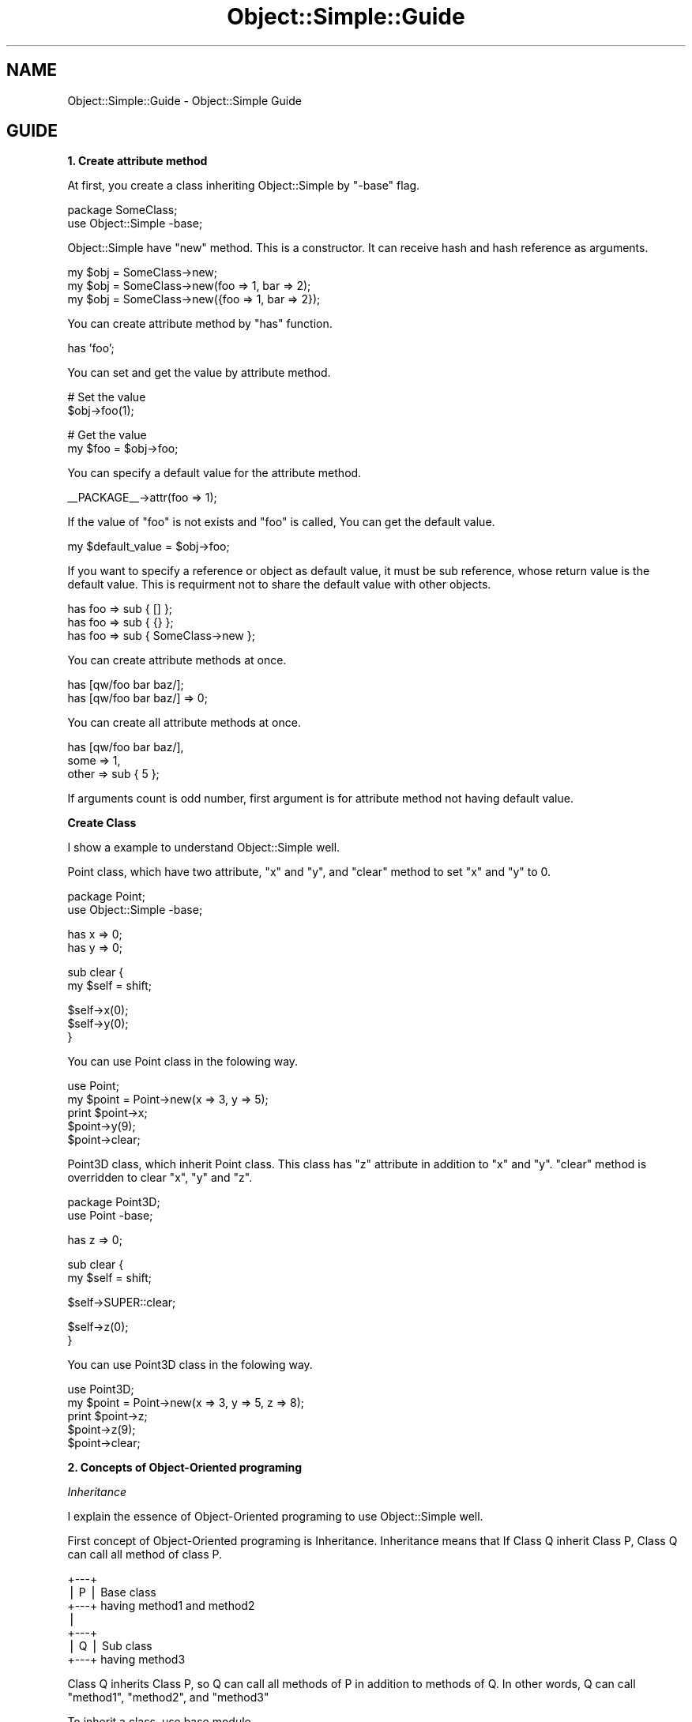 .\" Automatically generated by Pod::Man v1.37, Pod::Parser v1.32
.\"
.\" Standard preamble:
.\" ========================================================================
.de Sh \" Subsection heading
.br
.if t .Sp
.ne 5
.PP
\fB\\$1\fR
.PP
..
.de Sp \" Vertical space (when we can't use .PP)
.if t .sp .5v
.if n .sp
..
.de Vb \" Begin verbatim text
.ft CW
.nf
.ne \\$1
..
.de Ve \" End verbatim text
.ft R
.fi
..
.\" Set up some character translations and predefined strings.  \*(-- will
.\" give an unbreakable dash, \*(PI will give pi, \*(L" will give a left
.\" double quote, and \*(R" will give a right double quote.  | will give a
.\" real vertical bar.  \*(C+ will give a nicer C++.  Capital omega is used to
.\" do unbreakable dashes and therefore won't be available.  \*(C` and \*(C'
.\" expand to `' in nroff, nothing in troff, for use with C<>.
.tr \(*W-|\(bv\*(Tr
.ds C+ C\v'-.1v'\h'-1p'\s-2+\h'-1p'+\s0\v'.1v'\h'-1p'
.ie n \{\
.    ds -- \(*W-
.    ds PI pi
.    if (\n(.H=4u)&(1m=24u) .ds -- \(*W\h'-12u'\(*W\h'-12u'-\" diablo 10 pitch
.    if (\n(.H=4u)&(1m=20u) .ds -- \(*W\h'-12u'\(*W\h'-8u'-\"  diablo 12 pitch
.    ds L" ""
.    ds R" ""
.    ds C` ""
.    ds C' ""
'br\}
.el\{\
.    ds -- \|\(em\|
.    ds PI \(*p
.    ds L" ``
.    ds R" ''
'br\}
.\"
.\" If the F register is turned on, we'll generate index entries on stderr for
.\" titles (.TH), headers (.SH), subsections (.Sh), items (.Ip), and index
.\" entries marked with X<> in POD.  Of course, you'll have to process the
.\" output yourself in some meaningful fashion.
.if \nF \{\
.    de IX
.    tm Index:\\$1\t\\n%\t"\\$2"
..
.    nr % 0
.    rr F
.\}
.\"
.\" For nroff, turn off justification.  Always turn off hyphenation; it makes
.\" way too many mistakes in technical documents.
.hy 0
.if n .na
.\"
.\" Accent mark definitions (@(#)ms.acc 1.5 88/02/08 SMI; from UCB 4.2).
.\" Fear.  Run.  Save yourself.  No user-serviceable parts.
.    \" fudge factors for nroff and troff
.if n \{\
.    ds #H 0
.    ds #V .8m
.    ds #F .3m
.    ds #[ \f1
.    ds #] \fP
.\}
.if t \{\
.    ds #H ((1u-(\\\\n(.fu%2u))*.13m)
.    ds #V .6m
.    ds #F 0
.    ds #[ \&
.    ds #] \&
.\}
.    \" simple accents for nroff and troff
.if n \{\
.    ds ' \&
.    ds ` \&
.    ds ^ \&
.    ds , \&
.    ds ~ ~
.    ds /
.\}
.if t \{\
.    ds ' \\k:\h'-(\\n(.wu*8/10-\*(#H)'\'\h"|\\n:u"
.    ds ` \\k:\h'-(\\n(.wu*8/10-\*(#H)'\`\h'|\\n:u'
.    ds ^ \\k:\h'-(\\n(.wu*10/11-\*(#H)'^\h'|\\n:u'
.    ds , \\k:\h'-(\\n(.wu*8/10)',\h'|\\n:u'
.    ds ~ \\k:\h'-(\\n(.wu-\*(#H-.1m)'~\h'|\\n:u'
.    ds / \\k:\h'-(\\n(.wu*8/10-\*(#H)'\z\(sl\h'|\\n:u'
.\}
.    \" troff and (daisy-wheel) nroff accents
.ds : \\k:\h'-(\\n(.wu*8/10-\*(#H+.1m+\*(#F)'\v'-\*(#V'\z.\h'.2m+\*(#F'.\h'|\\n:u'\v'\*(#V'
.ds 8 \h'\*(#H'\(*b\h'-\*(#H'
.ds o \\k:\h'-(\\n(.wu+\w'\(de'u-\*(#H)/2u'\v'-.3n'\*(#[\z\(de\v'.3n'\h'|\\n:u'\*(#]
.ds d- \h'\*(#H'\(pd\h'-\w'~'u'\v'-.25m'\f2\(hy\fP\v'.25m'\h'-\*(#H'
.ds D- D\\k:\h'-\w'D'u'\v'-.11m'\z\(hy\v'.11m'\h'|\\n:u'
.ds th \*(#[\v'.3m'\s+1I\s-1\v'-.3m'\h'-(\w'I'u*2/3)'\s-1o\s+1\*(#]
.ds Th \*(#[\s+2I\s-2\h'-\w'I'u*3/5'\v'-.3m'o\v'.3m'\*(#]
.ds ae a\h'-(\w'a'u*4/10)'e
.ds Ae A\h'-(\w'A'u*4/10)'E
.    \" corrections for vroff
.if v .ds ~ \\k:\h'-(\\n(.wu*9/10-\*(#H)'\s-2\u~\d\s+2\h'|\\n:u'
.if v .ds ^ \\k:\h'-(\\n(.wu*10/11-\*(#H)'\v'-.4m'^\v'.4m'\h'|\\n:u'
.    \" for low resolution devices (crt and lpr)
.if \n(.H>23 .if \n(.V>19 \
\{\
.    ds : e
.    ds 8 ss
.    ds o a
.    ds d- d\h'-1'\(ga
.    ds D- D\h'-1'\(hy
.    ds th \o'bp'
.    ds Th \o'LP'
.    ds ae ae
.    ds Ae AE
.\}
.rm #[ #] #H #V #F C
.\" ========================================================================
.\"
.IX Title "Object::Simple::Guide 3"
.TH Object::Simple::Guide 3 "2011-06-16" "perl v5.8.8" "User Contributed Perl Documentation"
.SH "NAME"
Object::Simple::Guide \-  Object::Simple Guide
.SH "GUIDE"
.IX Header "GUIDE"
.Sh "1. Create attribute method"
.IX Subsection "1. Create attribute method"
At first, you create a class inheriting Object::Simple by \f(CW\*(C`\-base\*(C'\fR flag.
.PP
.Vb 2
\&    package SomeClass;
\&    use Object::Simple -base;
.Ve
.PP
Object::Simple have \f(CW\*(C`new\*(C'\fR method. This is a constructor.
It can receive hash and hash reference as arguments.
.PP
.Vb 3
\&    my $obj = SomeClass->new;
\&    my $obj = SomeClass->new(foo => 1, bar => 2);
\&    my $obj = SomeClass->new({foo => 1, bar => 2});
.Ve
.PP
You can create attribute method by \f(CW\*(C`has\*(C'\fR function.
.PP
.Vb 1
\&    has 'foo';
.Ve
.PP
You can set and get the value by attribute method.
.PP
.Vb 2
\&    # Set the value
\&    $obj->foo(1);
.Ve
.PP
.Vb 2
\&    # Get the value
\&    my $foo = $obj->foo;
.Ve
.PP
You can specify a default value for the attribute method.
.PP
.Vb 1
\&    __PACKAGE__->attr(foo => 1);
.Ve
.PP
If the value of \f(CW\*(C`foo\*(C'\fR is not exists and \f(CW\*(C`foo\*(C'\fR is called,
You can get the default value.
.PP
.Vb 1
\&    my $default_value = $obj->foo;
.Ve
.PP
If you want to specify a reference or object as default value,
it must be sub reference, whose return value is the default value.
This is requirment not to share the default value with other objects.
.PP
.Vb 3
\&    has foo => sub { [] };
\&    has foo => sub { {} };
\&    has foo => sub { SomeClass->new };
.Ve
.PP
You can create attribute methods at once.
.PP
.Vb 2
\&    has [qw/foo bar baz/];
\&    has [qw/foo bar baz/] => 0;
.Ve
.PP
You can create all attribute methods at once.
.PP
.Vb 3
\&    has [qw/foo bar baz/],
\&        some => 1,
\&        other => sub { 5 };
.Ve
.PP
If arguments count is odd number, first argument is
for attribute method not having default value.
.Sh "Create Class"
.IX Subsection "Create Class"
I show a example to understand Object::Simple well.
.PP
Point class, which have two attribute, \f(CW\*(C`x\*(C'\fR and \f(CW\*(C`y\*(C'\fR,
and \f(CW\*(C`clear\*(C'\fR method to set \f(CW\*(C`x\*(C'\fR and \f(CW\*(C`y\*(C'\fR to 0.
.PP
.Vb 2
\&    package Point;
\&    use Object::Simple -base;
.Ve
.PP
.Vb 2
\&    has x => 0;
\&    has y => 0;
.Ve
.PP
.Vb 2
\&    sub clear {
\&        my $self = shift;
.Ve
.PP
.Vb 3
\&        $self->x(0);
\&        $self->y(0);
\&    }
.Ve
.PP
You can use Point class in the folowing way.
.PP
.Vb 5
\&    use Point;
\&    my $point = Point->new(x => 3, y => 5);
\&    print $point->x;
\&    $point->y(9);
\&    $point->clear;
.Ve
.PP
Point3D class, which inherit Point class.
This class has \f(CW\*(C`z\*(C'\fR attribute in addition to \f(CW\*(C`x\*(C'\fR and \f(CW\*(C`y\*(C'\fR.
\&\f(CW\*(C`clear\*(C'\fR method is overridden to clear \f(CW\*(C`x\*(C'\fR, \f(CW\*(C`y\*(C'\fR and \f(CW\*(C`z\*(C'\fR.
.PP
.Vb 2
\&    package Point3D;
\&    use Point -base;
.Ve
.PP
.Vb 1
\&    has z => 0;
.Ve
.PP
.Vb 2
\&    sub clear {
\&        my $self = shift;
.Ve
.PP
.Vb 1
\&        $self->SUPER::clear;
.Ve
.PP
.Vb 2
\&        $self->z(0);
\&    }
.Ve
.PP
You can use Point3D class in the folowing way.
.PP
.Vb 5
\&    use Point3D;
\&    my $point = Point->new(x => 3, y => 5, z => 8);
\&    print $point->z;
\&    $point->z(9);
\&    $point->clear;
.Ve
.Sh "2. Concepts of Object-Oriented programing"
.IX Subsection "2. Concepts of Object-Oriented programing"
\fIInheritance\fR
.IX Subsection "Inheritance"
.PP
I explain the essence of Object-Oriented programing
to use Object::Simple well.
.PP
First concept of Object-Oriented programing is Inheritance.
Inheritance means that
If Class Q inherit Class P, Class Q can call all method of class P.
.PP
.Vb 7
\&    +---+
\&    | P | Base class
\&    +---+   having method1 and method2
\&      |
\&    +---+
\&    | Q | Sub class
\&    +---+   having method3
.Ve
.PP
Class Q inherits Class P,
so Q can call all methods of P in addition to methods of Q.
In other words, Q can call
\&\f(CW\*(C`method1\*(C'\fR, \f(CW\*(C`method2\*(C'\fR, and \f(CW\*(C`method3\*(C'\fR
.PP
To inherit a class, use base module.
.PP
.Vb 1
\&    package P;
.Ve
.PP
.Vb 2
\&    sub method1 { ... }
\&    sub method2 { ... }
.Ve
.PP
.Vb 1
\&    package Q;
.Ve
.PP
.Vb 1
\&    use base 'P';
.Ve
.PP
.Vb 1
\&    sub method3 { ... }
.Ve
.PP
Perl has useful functions and methods to help Object-Oriented programing.
.PP
To know the object is belong to what class, use \f(CW\*(C`ref\*(C'\fR function.
.PP
.Vb 1
\&    my $class = ref $obj;
.Ve
.PP
To know whether the object inherits the specified class, use \f(CW\*(C`isa\*(C'\fR method.
.PP
.Vb 1
\&    $obj->isa('SomeClass');
.Ve
.PP
To know whether the object(or class)
can call the specified method,
use \f(CW\*(C`can\*(C'\fR method 
.PP
.Vb 2
\&    SomeClass->can('method1');
\&    $obj->can('method1');
.Ve
.PP
\fICapsulation\fR
.IX Subsection "Capsulation"
.PP
Second concept of Object-Oriented programing is capsulation.
Capsulation means that
you don't touch internal data directory.
You must use public methods in documentation.
If you keep this rule, All the things become simple.
.PP
To keep this rule,
Use attribute method to get and set to the value.
.PP
.Vb 2
\&    my $value = $obj->foo;
\&    $obj->foo(1);
.Ve
.PP
To access the value directory is bad manner.
.PP
.Vb 2
\&    my $value = $obj->{foo}; # Bad manner!
\&    $obj->{foo} = 1;         # Bad manner!
.Ve
.PP
\fIPolymorphism\fR
.IX Subsection "Polymorphism"
.PP
Third concept Object-Oriented programing is polymorphism.
Polymorphism is devieded into two concepts,
overloading and overriding.
.PP
Perl programer don't have to care overloading.
Perl is dynamic language,
so subroutine can receive any value.
Overloading is worth for languages having static type variable,
like \*(C+ or Java.
.PP
Overriding means that in sub class you can change the process of the base class's method.
.PP
.Vb 1
\&    package P;
.Ve
.PP
.Vb 1
\&    sub method1 { return 1 }
.Ve
.PP
.Vb 1
\&    package Q;
.Ve
.PP
.Vb 1
\&    use base 'P';
.Ve
.PP
.Vb 1
\&    sub method1 { return 2 }
.Ve
.PP
\&\f(CW\*(C`method1\*(C'\fR of class P return 1. \f(CW\*(C`method1\*(C'\fR of class Q return 2.
That is to say, \f(CW\*(C`method1\*(C'\fR is overridden in class Q.
.PP
.Vb 2
\&    my $obj_a = P->new;
\&    $obj_p->method1; # Return value is 1
.Ve
.PP
.Vb 2
\&    my $obj_b = Q->new;
\&    $obj_q->method1; # Return value is 2
.Ve
.PP
If you want to call the method of base class from sub class,
use \s-1SUPER\s0 pseudo\-class.
.PP
.Vb 1
\&    package Q;
.Ve
.PP
.Vb 2
\&    sub method1 {
\&        my $self = shift;
.Ve
.PP
.Vb 1
\&        my $value = $self->SUPER::method1; # return value is 1
.Ve
.PP
.Vb 2
\&        return 2 + $value;
\&    }
.Ve
.PP
If you understand only these three concepts,
you can do enough powerful Object-Oriented programming.
and source code is readable for other language users.
.Sh "3. Offten used techniques"
.IX Subsection "3. Offten used techniques"
\fIOverride new method\fR
.IX Subsection "Override new method"
.PP
\&\f(CW\*(C`new\*(C'\fR method is overridden if needed.
.PP
\&\fBExample:\fR
.PP
Initialize the object
.PP
.Vb 2
\&    sub new {
\&        my $self = shift->SUPER::new(@_);
.Ve
.PP
.Vb 1
\&        # Initialization
.Ve
.PP
.Vb 2
\&        return $self;
\&    }
.Ve
.PP
\&\fBExample:\fR
.PP
Change arguments of \f(CW\*(C`new\*(C'\fR.
.PP
.Vb 2
\&    sub new {
\&        my $self = shift;
.Ve
.PP
.Vb 1
\&        $self->SUPER::new(x => $_[0], y => $_[1]);
.Ve
.PP
.Vb 2
\&        return $self;
\&    }
.Ve
.PP
You can pass array to \f(CW\*(C`new\*(C'\fR method by overridden \f(CW\*(C`new\*(C'\fR method.
.PP
.Vb 1
\&    my $point = Point->new(4, 5);
.Ve
.Sh "4. Other features"
.IX Subsection "4. Other features"
\fIStrict arguments check\fR
.IX Subsection "Strict arguments check"
.PP
Object::Simple pay attention to the usability.
If wrong number arguments is passed to \f(CW\*(C`new\*(C'\fR method,
exception is thrown.
.PP
.Vb 1
\&    my $obj = SomeClass->new(1); # Exception!
.Ve
.PP
as is the attribute method.
.PP
.Vb 1
\&    $obj->foo(a => 1); # Execption!
.Ve
.PP
\fIImport methods\fR
.IX Subsection "Import methods"
.PP
You can import methods of Object::Simple.
This is useful in case you don't want to use multiple inheritance.
.PP
.Vb 1
\&    package SomeClass;
.Ve
.PP
.Vb 1
\&    use Object::Simple qw/new attr/;
.Ve
.PP
.Vb 1
\&    __PACKAGE__->attr('foo');
.Ve
.PP
Note that you can't override \f(CW\*(C`new\*(C'\fR method
because \f(CW\*(C`new\*(C'\fR method is imported in the class,
not inherited from base class.
.PP
\fIMethod chain\fR
.IX Subsection "Method chain"
.PP
Method chain is available because
attribute method return self-object when it is called to set the value,
.PP
.Vb 1
\&    $obj->foo(1)->bar(4)->baz(6);
.Ve
.PP
\fICall \f(CI\*(C`attr\*(C'\fI from object.\fR
.IX Subsection "Call attr from object."
.PP
You can call \f(CW\*(C`attr\*(C'\fR from object.
.PP
.Vb 1
\&    $obj->attr(foo => 1);
.Ve
.PP
Accessor is added to the class the object belong to
.Sh "Staibility"
.IX Subsection "Staibility"
(2011/2/23 3.0621)
.PP
Object::Simple is very stable.
I keep Object::Simple backword compatible as possible.
.PP
Methods written in documentation will not changed and not removed 
